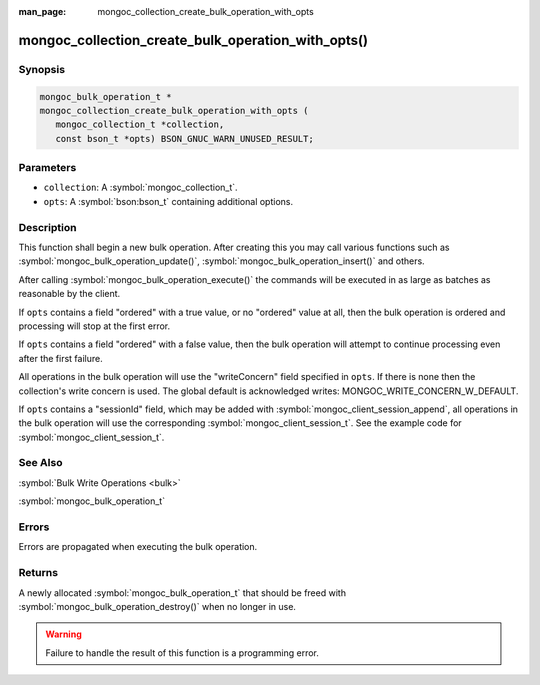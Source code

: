 :man_page: mongoc_collection_create_bulk_operation_with_opts

mongoc_collection_create_bulk_operation_with_opts()
===================================================

Synopsis
--------

.. code-block:: c

  mongoc_bulk_operation_t *
  mongoc_collection_create_bulk_operation_with_opts (
     mongoc_collection_t *collection,
     const bson_t *opts) BSON_GNUC_WARN_UNUSED_RESULT;

Parameters
----------

* ``collection``: A :symbol:`mongoc_collection_t`.
* ``opts``: A :symbol:`bson:bson_t` containing additional options.

Description
-----------

This function shall begin a new bulk operation. After creating this you may call various functions such as :symbol:`mongoc_bulk_operation_update()`, :symbol:`mongoc_bulk_operation_insert()` and others.

After calling :symbol:`mongoc_bulk_operation_execute()` the commands will be executed in as large as batches as reasonable by the client.

If ``opts`` contains a field "ordered" with a true value, or no "ordered" value at all, then the bulk operation is ordered and processing will stop at the first error.

If ``opts`` contains a field "ordered" with a false value, then the bulk operation will attempt to continue processing even after the first failure.

All operations in the bulk operation will use the "writeConcern" field specified in ``opts``. If there is none then the collection's write concern is used. The global default is acknowledged writes: MONGOC_WRITE_CONCERN_W_DEFAULT.

If ``opts`` contains a "sessionId" field, which may be added with :symbol:`mongoc_client_session_append`, all operations in the bulk operation will use the corresponding :symbol:`mongoc_client_session_t`. See the example code for :symbol:`mongoc_client_session_t`.

See Also
--------

:symbol:`Bulk Write Operations <bulk>`

:symbol:`mongoc_bulk_operation_t`

Errors
------

Errors are propagated when executing the bulk operation.

Returns
-------

A newly allocated :symbol:`mongoc_bulk_operation_t` that should be freed with :symbol:`mongoc_bulk_operation_destroy()` when no longer in use.

.. warning::

  Failure to handle the result of this function is a programming error.

